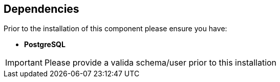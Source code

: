 == Dependencies

Prior to the installation of this component please ensure you have:

* **PostgreSQL**

IMPORTANT: Please provide a valida schema/user prior to this installation

